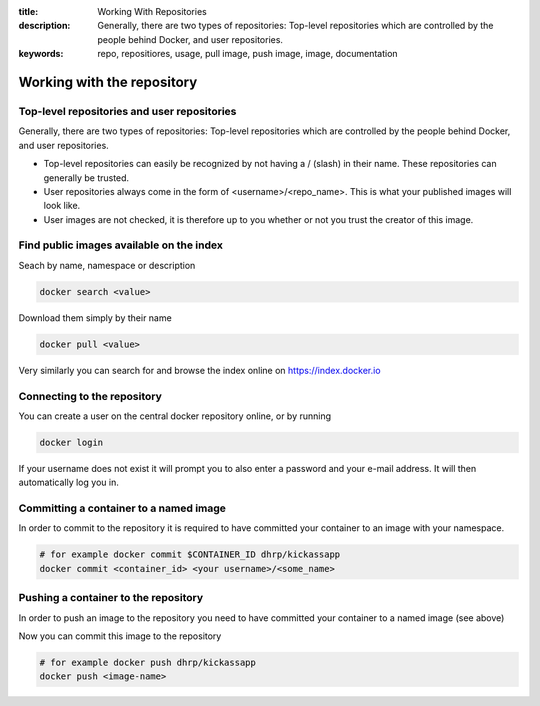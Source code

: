 :title: Working With Repositories
:description: Generally, there are two types of repositories: Top-level repositories which are controlled by the people behind Docker, and user repositories.
:keywords: repo, repositiores, usage, pull image, push image, image, documentation

.. _working_with_the_repository:

Working with the repository
============================


Top-level repositories and user repositories
--------------------------------------------

Generally, there are two types of repositories: Top-level repositories which are controlled by the people behind
Docker, and user repositories.

* Top-level repositories can easily be recognized by not having a / (slash) in their name. These repositories can
  generally be trusted.
* User repositories always come in the form of <username>/<repo_name>. This is what your published images will look like.
* User images are not checked, it is therefore up to you whether or not you trust the creator of this image.


Find public images available on the index
-----------------------------------------

Seach by name, namespace or description

.. code-block:: bash

    docker search <value>


Download them simply by their name

.. code-block:: bash

    docker pull <value>


Very similarly you can search for and browse the index online on https://index.docker.io


Connecting to the repository
----------------------------

You can create a user on the central docker repository online, or by running

.. code-block:: bash

    docker login


If your username does not exist it will prompt you to also enter a password and your e-mail address. It will then
automatically log you in.


Committing a container to a named image
---------------------------------------

In order to commit to the repository it is required to have committed your container to an image with your namespace.

.. code-block:: bash

    # for example docker commit $CONTAINER_ID dhrp/kickassapp
    docker commit <container_id> <your username>/<some_name>


Pushing a container to the repository
-----------------------------------------

In order to push an image to the repository you need to have committed your container to a named image (see above)

Now you can commit this image to the repository

.. code-block:: bash

    # for example docker push dhrp/kickassapp
    docker push <image-name>

